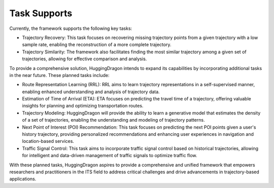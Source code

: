 #############
Task Supports
#############

Currently, the framework supports the following key tasks:

* Trajectory Recovery: This task focuses on recovering missing trajectory points from a given trajectory with a low sample rate, enabling the reconstruction of a more complete trajectory.

* Trajectory Similarity: The framework also facilitates finding the most similar trajectory among a given set of trajectories, allowing for effective comparison and analysis.

To provide a comprehensive solution, HuggingDragon intends to expand its capabilities by incorporating additional tasks in the near future. These planned tasks include:

* Route Representation Learning (RRL): RRL aims to learn trajectory representations in a self-supervised manner, enabling enhanced understanding and analysis of trajectory data.

* Estimation of Time of Arrival (ETA): ETA focuses on predicting the travel time of a trajectory, offering valuable insights for planning and optimizing transportation routes.

* Trajectory Modeling: HuggingDragon will provide the ability to learn a generative model that estimates the density of a set of trajectories, enabling the understanding and modeling of trajectory patterns.

* Next Point of Interest (POI) Recommendation: This task focuses on predicting the next POI points given a user's history trajectory, providing personalized recommendations and enhancing user experiences in navigation and location-based services.

* Traffic Signal Control: This task aims to incorporate traffic signal control based on historical trajectories, allowing for intelligent and data-driven management of traffic signals to optimize traffic flow.

With these planned tasks, HuggingDragon aspires to provide a comprehensive and unified framework that empowers researchers and practitioners in the ITS field to address critical challenges and drive advancements in trajectory-based applications.
